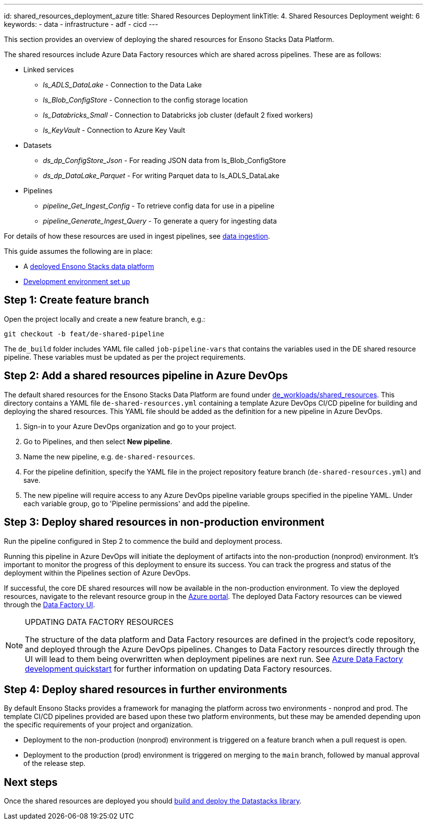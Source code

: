 ---
id: shared_resources_deployment_azure
title: Shared Resources Deployment
linkTitle: 4. Shared Resources Deployment
weight: 6
keywords:
  - data
  - infrastructure
  - adf
  - cicd
---


This section provides an overview of deploying the shared resources for Ensono Stacks Data Platform.

The shared resources include Azure Data Factory resources which are shared across pipelines. These are as follows:

* Linked services
** _ls_ADLS_DataLake_ - Connection to the Data Lake
** _ls_Blob_ConfigStore_ - Connection to the config storage location
** _ls_Databricks_Small_ - Connection to Databricks job cluster (default 2 fixed workers)
** _ls_KeyVault_ - Connection to Azure Key Vault
* Datasets
** _ds_dp_ConfigStore_Json_ - For reading JSON data from ls_Blob_ConfigStore
** _ds_dp_DataLake_Parquet_ - For writing Parquet data to ls_ADLS_DataLake
* Pipelines
** _pipeline_Get_Ingest_Config_ - To retrieve config data for use in a pipeline
** _pipeline_Generate_Ingest_Query_ - To generate a query for ingesting data

For details of how these resources are used in ingest pipelines, see link:../data_engineering/ingest_data_azure.adoc[data ingestion].

This guide assumes the following are in place:

* A link:./core_data_platform_deployment_azure.adoc[deployed Ensono Stacks data platform]
* link:./dev_quickstart_data_azure.adoc[Development environment set up]

== Step 1: Create feature branch

Open the project locally and create a new feature branch, e.g.:

[source]
----
git checkout -b feat/de-shared-pipeline
----

The `de_build` folder includes YAML file called `job-pipeline-vars` that contains the variables used in the DE shared resource pipeline. These variables must be updated as per the project requirements.

== Step 2: Add a shared resources pipeline in Azure DevOps

The default shared resources for the Ensono Stacks Data Platform are found under link:https://github.com/ensono/stacks-azure-data/tree/main/de_workloads/shared_resources[de_workloads/shared_resources]. This directory contains a YAML file `de-shared-resources.yml` containing a template Azure DevOps CI/CD pipeline for building and deploying the shared resources.
This YAML file should be added as the definition for a new pipeline in Azure DevOps.

1. Sign-in to your Azure DevOps organization and go to your project.
2. Go to Pipelines, and then select **New pipeline**.
3. Name the new pipeline, e.g. `de-shared-resources`.
4. For the pipeline definition, specify the YAML file in the project repository feature branch (`de-shared-resources.yml`) and save.
5. The new pipeline will require access to any Azure DevOps pipeline variable groups specified in the pipeline YAML. Under each variable group, go to 'Pipeline permissions' and add the pipeline.

== Step 3: Deploy shared resources in non-production environment

Run the pipeline configured in Step 2 to commence the build and deployment process.

Running this pipeline in Azure DevOps will initiate the deployment of artifacts into the non-production (nonprod) environment. It's important to monitor the progress of this deployment to ensure its success. You can track the progress and status of the deployment within the Pipelines section of Azure DevOps.

If successful, the core DE shared resources will now be available in the non-production environment. To view the deployed resources, navigate to the relevant resource group in the link:https://portal.azure.com/[Azure portal]. The deployed Data Factory resources can be viewed through the link:https://adf.azure.com/[Data Factory UI].

[NOTE]
.UPDATING DATA FACTORY RESOURCES
====
The structure of the data platform and Data Factory resources are defined in the project's code repository, and deployed through the Azure DevOps pipelines. Changes to Data Factory resources directly through the UI will lead to them being overwritten when deployment pipelines are next run. See link:../getting_started/dev_quickstart_data_azure.adoc[Azure Data Factory development quickstart] for further information on updating Data Factory resources.
====

== Step 4: Deploy shared resources in further environments

By default Ensono Stacks provides a framework for managing the platform across two environments - nonprod and prod.
The template CI/CD pipelines provided are based upon these two platform environments, but these may be amended depending upon the specific requirements of your project and organization.

* Deployment to the non-production (nonprod) environment is triggered on a feature branch when a pull request is open.
* Deployment to the production (prod) environment is triggered on merging to the `main` branch, followed by manual approval of the release step.

== Next steps

Once the shared resources are deployed you should link:./datastacks_deployment_azure.adoc[build and deploy the Datastacks library].

